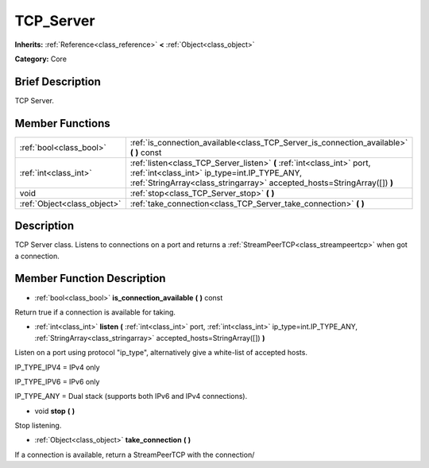 .. Generated automatically by doc/tools/makerst.py in Godot's source tree.
.. DO NOT EDIT THIS FILE, but the doc/base/classes.xml source instead.

.. _class_TCP_Server:

TCP_Server
==========

**Inherits:** :ref:`Reference<class_reference>` **<** :ref:`Object<class_object>`

**Category:** Core

Brief Description
-----------------

TCP Server.

Member Functions
----------------

+------------------------------+------------------------------------------------------------------------------------------------------------------------------------------------------------------------------------------------------+
| :ref:`bool<class_bool>`      | :ref:`is_connection_available<class_TCP_Server_is_connection_available>`  **(** **)** const                                                                                                          |
+------------------------------+------------------------------------------------------------------------------------------------------------------------------------------------------------------------------------------------------+
| :ref:`int<class_int>`        | :ref:`listen<class_TCP_Server_listen>`  **(** :ref:`int<class_int>` port, :ref:`int<class_int>` ip_type=int.IP_TYPE_ANY, :ref:`StringArray<class_stringarray>` accepted_hosts=StringArray([])  **)** |
+------------------------------+------------------------------------------------------------------------------------------------------------------------------------------------------------------------------------------------------+
| void                         | :ref:`stop<class_TCP_Server_stop>`  **(** **)**                                                                                                                                                      |
+------------------------------+------------------------------------------------------------------------------------------------------------------------------------------------------------------------------------------------------+
| :ref:`Object<class_object>`  | :ref:`take_connection<class_TCP_Server_take_connection>`  **(** **)**                                                                                                                                |
+------------------------------+------------------------------------------------------------------------------------------------------------------------------------------------------------------------------------------------------+

Description
-----------

TCP Server class. Listens to connections on a port and returns a :ref:`StreamPeerTCP<class_streampeertcp>` when got a connection.

Member Function Description
---------------------------

.. _class_TCP_Server_is_connection_available:

- :ref:`bool<class_bool>`  **is_connection_available**  **(** **)** const

Return true if a connection is available for taking.

.. _class_TCP_Server_listen:

- :ref:`int<class_int>`  **listen**  **(** :ref:`int<class_int>` port, :ref:`int<class_int>` ip_type=int.IP_TYPE_ANY, :ref:`StringArray<class_stringarray>` accepted_hosts=StringArray([])  **)**

Listen on a port using protocol "ip_type", alternatively give a white-list of accepted hosts.

IP_TYPE_IPV4 = IPv4 only

IP_TYPE_IPV6 = IPv6 only

IP_TYPE_ANY  = Dual stack (supports both IPv6 and IPv4 connections).

.. _class_TCP_Server_stop:

- void  **stop**  **(** **)**

Stop listening.

.. _class_TCP_Server_take_connection:

- :ref:`Object<class_object>`  **take_connection**  **(** **)**

If a connection is available, return a StreamPeerTCP with the connection/



